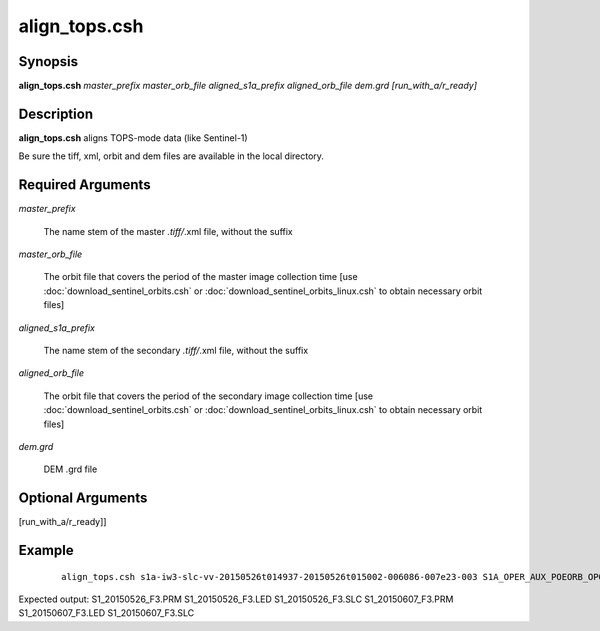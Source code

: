 .. index:: ! align_tops.csh       

************      
align_tops.csh    
************      

Synopsis
--------
**align_tops.csh**  *master_prefix master_orb_file aligned_s1a_prefix aligned_orb_file dem.grd [run_with_a/r_ready]*


Description
-----------
**align_tops.csh** aligns TOPS-mode data (like Sentinel-1)                    

Be sure the tiff, xml, orbit and dem files are available in the local directory.

Required Arguments
------------------

*master_prefix*            

	The name stem of the master *.tiff/*.xml file, without the suffix
  
*master_orb_file*          

	The orbit file that covers the period of the master image collection time
        [use :doc:`download_sentinel_orbits.csh` or :doc:`download_sentinel_orbits_linux.csh` to obtain necessary orbit files]
  
*aligned_s1a_prefix*       

	The name stem of the secondary *.tiff/*.xml file, without the suffix
  
*aligned_orb_file*         

	The orbit file that covers the period of the secondary image collection time
        [use :doc:`download_sentinel_orbits.csh` or :doc:`download_sentinel_orbits_linux.csh` to obtain necessary orbit files]
  
*dem.grd*                

	DEM .grd file


Optional Arguments
------------------
  
[run_with_a/r_ready]]  

Example
-------
 ::

    align_tops.csh s1a-iw3-slc-vv-20150526t014937-20150526t015002-006086-007e23-003 S1A_OPER_AUX_POEORB_OPOD_20150615T155109_V20150525T225944_20150527T005944.EOF.txt s1a-iw3-slc-vv-20150607t014937-20150607t015003-006261-00832e-006 S1A_OPER_AUX_POEORB_OPOD_20150627T155155_V20150606T225944_20150608T005944.EOF.txt dem.grd

Expected output: S1_20150526_F3.PRM S1_20150526_F3.LED S1_20150526_F3.SLC S1_20150607_F3.PRM S1_20150607_F3.LED S1_20150607_F3.SLC


